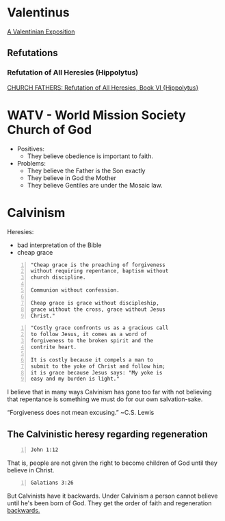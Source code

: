 * Valentinus
[[https://www.earlychristianwritings.com/text/valentinian.html][A Valentinian Exposition]]

** Refutations
*** Refutation of All Heresies (Hippolytus)

[[https://www.newadvent.org/fathers/050106.htm][CHURCH FATHERS: Refutation of All Heresies, Book VI {Hippolytus}]]

* WATV - World Mission Society Church of God
- Positives:
  - They believe obedience is important to faith.
- Problems:
  - They believe the Father is the Son exactly
  - They believe in God the Mother
  - They believe Gentiles are under the Mosaic law.

* Calvinism
Heresies:
- bad interpretation of the Bible
- cheap grace

#+BEGIN_SRC text -n :async :results verbatim code :lang text
  "Cheap grace is the preaching of forgiveness
  without requiring repentance, baptism without
  church discipline.

  Communion without confession.

  Cheap grace is grace without discipleship,
  grace without the cross, grace without Jesus
  Christ."
#+END_SRC

#+BEGIN_SRC text -n :async :results verbatim code :lang text
  "Costly grace confronts us as a gracious call
  to follow Jesus, it comes as a word of
  forgiveness to the broken spirit and the
  contrite heart.

  It is costly because it compels a man to
  submit to the yoke of Christ and follow him;
  it is grace because Jesus says: "My yoke is
  easy and my burden is light."
#+END_SRC

I believe that in many ways Calvinism has gone
too far with not believing that repentance is
something we must do for our own salvation-sake.

“Forgiveness does not mean excusing.” ~C.S. Lewis

** The Calvinistic heresy regarding regeneration
#+BEGIN_SRC bash -n :i bash :async :results verbatim code :lang text
  John 1:12
#+END_SRC

#+RESULTS:
#+begin_src text
John 1:12
‾‾‾‾‾‾‾‾‾
But to all who did receive him, who believed
in his name, he gave the right to become
children of God,

(ESV)
#+end_src

That is, people are not given the right to become children of God until they believe in Christ.

#+BEGIN_SRC bash -n :i bash :async :results verbatim code :lang text
  Galatians 3:26
#+END_SRC

#+RESULTS:
#+begin_src text
Galatians 3:26
‾‾‾‾‾‾‾‾‾‾‾‾‾‾
for in Christ Jesus you are all sons of God,
through faith.

(ESV)
#+end_src

But Calvinists have it backwards. Under Calvinism a person cannot believe
until he's been born of God. They get the order of faith and regeneration _backwards._
